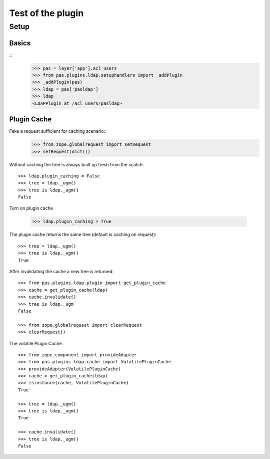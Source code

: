 ==================
Test of the plugin
==================

Setup
=====

Basics
------

::
    >>> pas = layer['app'].acl_users
    >>> from pas.plugins.ldap.setuphandlers import _addPlugin
    >>> _addPlugin(pas)
    >>> ldap = pas['pasldap']
    >>> ldap
    <LDAPPlugin at /acl_users/pasldap>


Plugin Cache
------------

Fake a request sufficient for caching scenario::
    >>> from zope.globalrequest import setRequest
    >>> setRequest(dict())

Without caching the tree is always built up fresh from the scatch::

    >>> ldap.plugin_caching = False
    >>> tree = ldap._ugm()
    >>> tree is ldap._ugm()
    False

Turn on plugin cache

    >>> ldap.plugin_caching = True

The plugin cache returns the same tree (default is caching on request)::

    >>> tree = ldap._ugm()
    >>> tree is ldap._ugm()
    True

After invalidating the cache a new tree is returned::

    >>> from pas.plugins.ldap.plugin import get_plugin_cache
    >>> cache = get_plugin_cache(ldap)
    >>> cache.invalidate()
    >>> tree is ldap._ugm
    False

    >>> from zope.globalrequest import clearRequest
    >>> clearRequest()

The volatile Plugin Cache::

    >>> from zope.component import provideAdapter
    >>> from pas.plugins.ldap.cache import VolatilePluginCache
    >>> provideAdapter(VolatilePluginCache)
    >>> cache = get_plugin_cache(ldap)
    >>> isinstance(cache, VolatilePluginCache)
    True

    >>> tree = ldap._ugm()
    >>> tree is ldap._ugm()
    True

    >>> cache.invalidate()
    >>> tree is ldap._ugm()
    False
